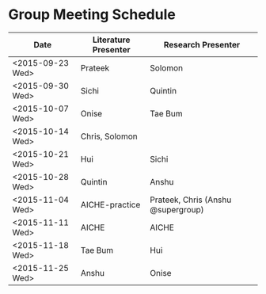 * Group Meeting Schedule

| Date             | Literature Presenter | Research Presenter                 |
|------------------+----------------------+------------------------------------|
| <2015-09-23 Wed> | Prateek              | Solomon                            |
| <2015-09-30 Wed> | Sichi                | Quintin                            |
| <2015-10-07 Wed> | Onise                | Tae Bum                            |
| <2015-10-14 Wed> | Chris, Solomon       |                                    |
| <2015-10-21 Wed> | Hui                  | Sichi                              |
| <2015-10-28 Wed> | Quintin              | Anshu                              |
| <2015-11-04 Wed> | AICHE-practice       | Prateek, Chris (Anshu @supergroup) |
| <2015-11-11 Wed> | AICHE                | AICHE                              |
| <2015-11-18 Wed> | Tae Bum              | Hui                                |
| <2015-11-25 Wed> | Anshu                | Onise                              |

* Test if noexport works for git				   :noexport:
